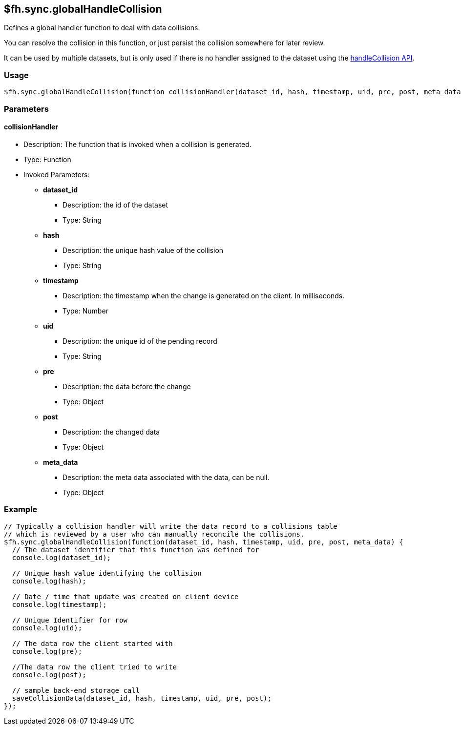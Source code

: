 [[fh-sync-globalhandlecollision]]
== $fh.sync.globalHandleCollision


Defines a global handler function to deal with data collisions.

You can resolve the collision in this function, or just persist the collision somewhere for later review.

It can be used by multiple datasets, but is only used if there is no handler assigned to the dataset using the xref:fh-sync-handlecollision[handleCollision API].

=== Usage

[source,javascript]
----
$fh.sync.globalHandleCollision(function collisionHandler(dataset_id, hash, timestamp, uid, pre, post, meta_data){});
----

=== Parameters

==== collisionHandler
* Description: The function that is invoked when a collision is generated.
* Type: Function
* Invoked Parameters:
** *dataset_id*
*** Description: the id of the dataset
*** Type: String
** *hash*
*** Description: the unique hash value of the collision
*** Type: String
** *timestamp*
*** Description: the timestamp when the change is generated on the client. In milliseconds.
*** Type: Number
** *uid*
*** Description: the unique id of the pending record
*** Type: String
** *pre*
*** Description: the data before the change 
*** Type: Object
** *post*
*** Description: the changed data
*** Type: Object
** *meta_data*
*** Description: the meta data associated with the data, can be null.
*** Type: Object

=== Example

[source,javascript]
----
// Typically a collision handler will write the data record to a collisions table
// which is reviewed by a user who can manually reconcile the collisions.
$fh.sync.globalHandleCollision(function(dataset_id, hash, timestamp, uid, pre, post, meta_data) {
  // The dataset identifier that this function was defined for
  console.log(dataset_id);

  // Unique hash value identifying the collision
  console.log(hash);

  // Date / time that update was created on client device
  console.log(timestamp);

  // Unique Identifier for row
  console.log(uid);

  // The data row the client started with
  console.log(pre);

  //The data row the client tried to write
  console.log(post);

  // sample back-end storage call
  saveCollisionData(dataset_id, hash, timestamp, uid, pre, post);
});
----
